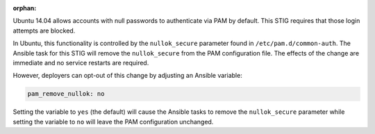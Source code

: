 :orphan:

Ubuntu 14.04 allows accounts with null passwords to authenticate via PAM by
default. This STIG requires that those login attempts are blocked.

In Ubuntu, this functionality is controlled by the ``nullok_secure`` parameter
found in ``/etc/pam.d/common-auth``.  The Ansible task for this STIG will
remove the ``nullok_secure`` from the PAM configuration file.  The effects of
the change are immediate and no service restarts are required.

However, deployers can opt-out of this change by adjusting an Ansible variable:

.. code-block:: yaml

    pam_remove_nullok: no

Setting the variable to ``yes`` (the default) will cause the Ansible tasks to
remove the ``nullok_secure`` parameter while setting the variable to ``no``
will leave the PAM configuration unchanged.
